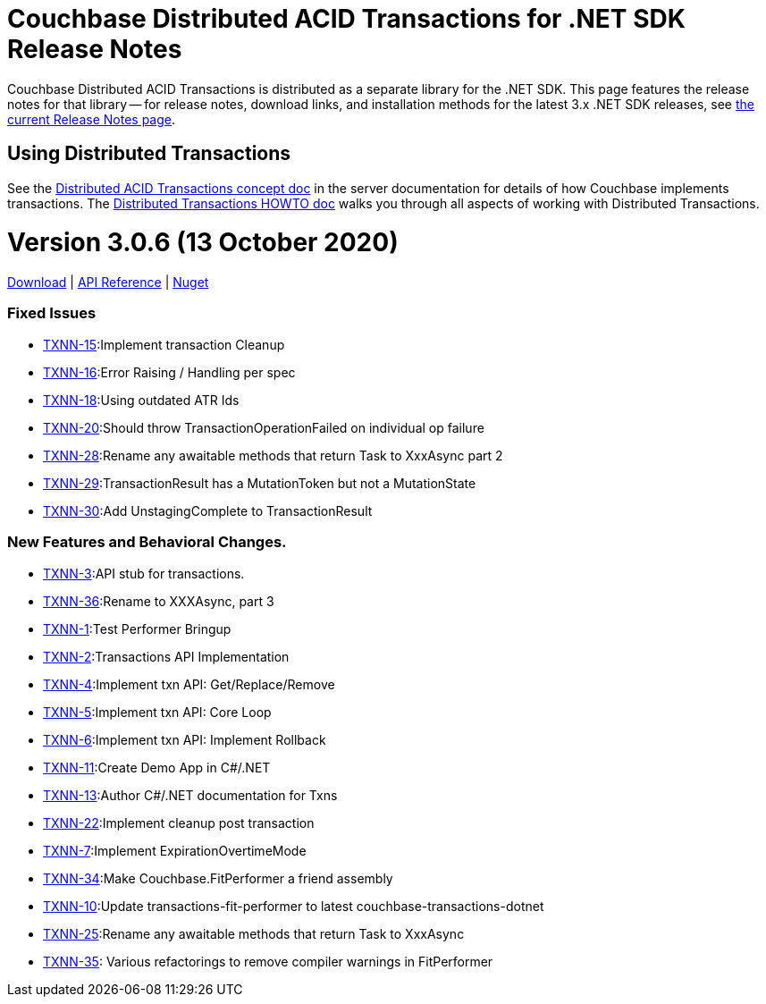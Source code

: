 = Couchbase Distributed ACID Transactions for .NET SDK Release Notes
:navtitle: Transactions Release Notes
:page-topic-type: project-doc
:page-aliases: transactions-release-notes

Couchbase Distributed ACID Transactions is distributed as a separate library for the .NET SDK.
This page features the release notes for that library -- for release notes, download links, and installation methods for the latest 3.x .NET SDK releases, see xref:sdk-release-notes.adoc[the current Release Notes page].

== Using Distributed Transactions

See the xref:6.5@server:learn:data/transactions.adoc[Distributed ACID Transactions concept doc] in the server documentation for details of how Couchbase implements transactions.
The xref:howtos:distributed-acid-transactions-from-the-sdk.adoc[Distributed Transactions HOWTO doc] walks you through all aspects of working with Distributed Transactions.

= Version 3.0.6 (13 October 2020)
https://packages.couchbase.com/clients/net/3.0/Couchbase.Transactions-1.0.0-alpha.1.zip[Download] |
https://docs.couchbase.com/sdk-api/couchbase-transactions-dotnet-1.0.0-alpha.1[API Reference] |
https://www.nuget.org/packages/Couchbase.Transactions/1.0.0-alpha.1[Nuget]

=== Fixed Issues

* https://issues.couchbase.com/browse/TXNN-15[TXNN-15]:Implement transaction Cleanup
* https://issues.couchbase.com/browse/TXNN-16[TXNN-16]:Error Raising / Handling per spec
* https://issues.couchbase.com/browse/TXNN-18[TXNN-18]:Using outdated ATR Ids
* https://issues.couchbase.com/browse/TXNN-20[TXNN-20]:Should throw TransactionOperationFailed on individual op failure
* https://issues.couchbase.com/browse/TXNN-28[TXNN-28]:Rename any awaitable methods that return Task to XxxAsync part 2
* https://issues.couchbase.com/browse/TXNN-29[TXNN-29]:TransactionResult has a MutationToken but not a MutationState
* https://issues.couchbase.com/browse/TXNN-30[TXNN-30]:Add UnstagingComplete to TransactionResult

=== New Features and Behavioral Changes.

* https://issues.couchbase.com/browse/TXNN-3[TXNN-3]:API stub for transactions.
* https://issues.couchbase.com/browse/TXNN-36[TXNN-36]:Rename to XXXAsync, part 3
* https://issues.couchbase.com/browse/TXNN-1[TXNN-1]:Test Performer Bringup
* https://issues.couchbase.com/browse/TXNN-2[TXNN-2]:Transactions API Implementation
* https://issues.couchbase.com/browse/TXNN-4[TXNN-4]:Implement txn API: Get/Replace/Remove
* https://issues.couchbase.com/browse/TXNN-5[TXNN-5]:Implement txn API: Core Loop
* https://issues.couchbase.com/browse/TXNN-6[TXNN-6]:Implement txn API: Implement Rollback
* https://issues.couchbase.com/browse/TXNN-11[TXNN-11]:Create Demo App in C#/.NET
* https://issues.couchbase.com/browse/TXNN-13[TXNN-13]:Author C#/.NET documentation for Txns
* https://issues.couchbase.com/browse/TXNN-22[TXNN-22]:Implement cleanup post transaction
* https://issues.couchbase.com/browse/TXNN-7[TXNN-7]:Implement ExpirationOvertimeMode
* https://issues.couchbase.com/browse/TXNN-34[TXNN-34]:Make Couchbase.FitPerformer a friend assembly
* https://issues.couchbase.com/browse/TXNN-10[TXNN-10]:Update transactions-fit-performer to latest couchbase-transactions-dotnet
* https://issues.couchbase.com/browse/TXNN-25[TXNN-25]:Rename any awaitable methods that return Task to XxxAsync
* https://issues.couchbase.com/browse/TXNN-35[TXNN-35]: Various refactorings to remove compiler warnings in FitPerformer

                                                    